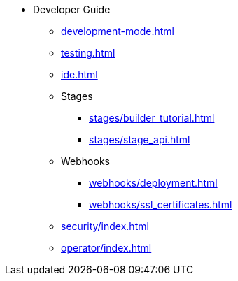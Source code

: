 * Developer Guide
** xref:development-mode.adoc[]
** xref:testing.adoc[]
** xref:ide.adoc[]
** Stages
*** xref:stages/builder_tutorial.adoc[]
*** xref:stages/stage_api.adoc[]
** Webhooks
*** xref:webhooks/deployment.adoc[]
*** xref:webhooks/ssl_certificates.adoc[]
** xref:security/index.adoc[]
** xref:operator/index.adoc[]
